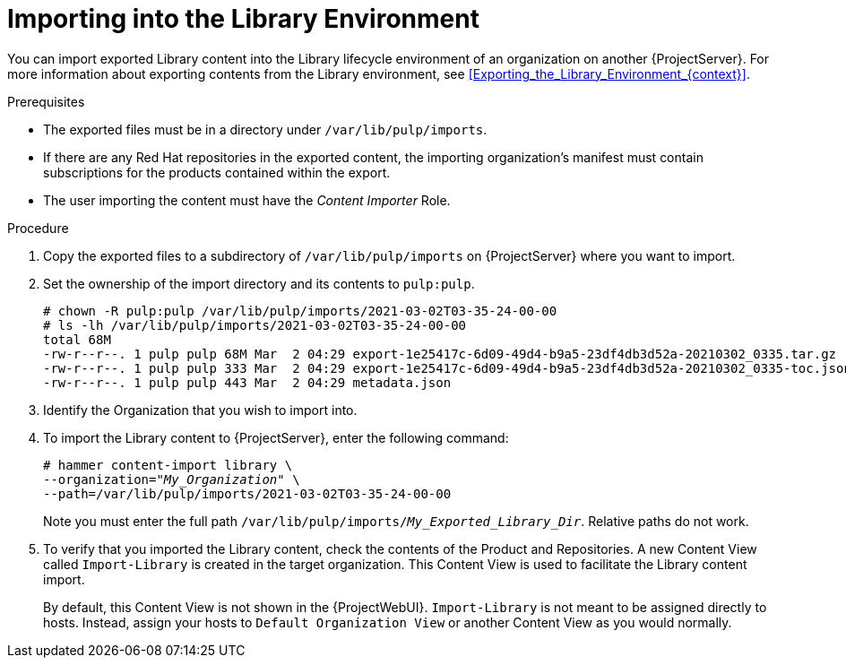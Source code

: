 [id="Importing_into_the_Library_Environment_{context}"]
= Importing into the Library Environment

You can import exported Library content into the Library lifecycle environment of an organization on another {ProjectServer}.
For more information about exporting contents from the Library environment, see xref:Exporting_the_Library_Environment_{context}[].

.Prerequisites
* The exported files must be in a directory under `/var/lib/pulp/imports`.
* If there are any Red Hat repositories in the exported content, the importing organization's manifest must contain subscriptions for the products contained within the export.
* The user importing the content must have the _Content Importer_ Role.

.Procedure
. Copy the exported files to a subdirectory of `/var/lib/pulp/imports` on {ProjectServer} where you want to import.
. Set the ownership of the import directory and its contents to `pulp:pulp`.
+
[subs="+quotes"]
----
# chown -R pulp:pulp /var/lib/pulp/imports/2021-03-02T03-35-24-00-00
# ls -lh /var/lib/pulp/imports/2021-03-02T03-35-24-00-00
total 68M
-rw-r--r--. 1 pulp pulp 68M Mar  2 04:29 export-1e25417c-6d09-49d4-b9a5-23df4db3d52a-20210302_0335.tar.gz
-rw-r--r--. 1 pulp pulp 333 Mar  2 04:29 export-1e25417c-6d09-49d4-b9a5-23df4db3d52a-20210302_0335-toc.json
-rw-r--r--. 1 pulp pulp 443 Mar  2 04:29 metadata.json
----
. Identify the Organization that you wish to import into.
. To import the Library content to {ProjectServer}, enter the following command:
+
[subs="+quotes"]
----
# hammer content-import library \
--organization="_My_Organization_" \
--path=/var/lib/pulp/imports/2021-03-02T03-35-24-00-00
----
+
Note you must enter the full path `/var/lib/pulp/imports/_My_Exported_Library_Dir_`.
Relative paths do not work.
. To verify that you imported the Library content, check the contents of the Product and Repositories.
A new Content View called `Import-Library` is created in the target organization.
This Content View is used to facilitate the Library content import.
+
By default, this Content View is not shown in the {ProjectWebUI}.
`Import-Library` is not meant to be assigned directly to hosts.
Instead, assign your hosts to `Default Organization View` or another Content View as you would normally.

